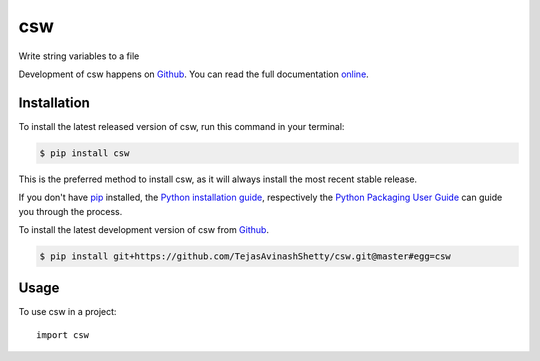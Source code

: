 ===
csw
===

.. image:: https://img.shields.io/badge/github-TejasAvinashShetty/csw-blue.svg
   :alt: Source code on Github
   :target: https://github.com/TejasAvinashShetty/csw

.. image:: https://img.shields.io/badge/docs-doctr-blue.svg
   :alt: Documentation
   :target: https://TejasAvinashShetty.github.io/csw/

.. image:: https://img.shields.io/pypi/v/csw.svg
   :alt: csw on the Python Package Index
   :target: https://pypi.python.org/pypi/csw

.. image:: https://img.shields.io/travis/TejasAvinashShetty/csw.svg
   :alt: Travis Continuous Integration
   :target: https://travis-ci.org/TejasAvinashShetty/csw

.. image:: https://img.shields.io/badge/appveyor-no%20id-red.svg
   :alt: AppVeyor Continuous Integration
   :target: https://ci.appveyor.com/project/TejasAvinashShetty/csw

.. image:: https://img.shields.io/coveralls/github/TejasAvinashShetty/csw/master.svg
   :alt: Coveralls
   :target: https://coveralls.io/github/TejasAvinashShetty/csw?branch=master

.. image:: https://img.shields.io/badge/License-GPL%20v3-green.svg
   :alt: GPL v3 License
   :target: https://www.gnu.org/licenses/gpl-3.0

Write string variables to a file

Development of csw happens on `Github`_.
You can read the full documentation online_.

.. _online: https://TejasAvinashShetty.github.io/csw/


Installation
------------
To install the latest released version of csw, run this command in your terminal:

.. code-block:: console

    $ pip install csw

This is the preferred method to install csw, as it will always install the most recent stable release.

If you don't have `pip`_ installed, the `Python installation guide`_, respectively the `Python Packaging User Guide`_  can guide
you through the process.

.. _pip: https://pip.pypa.io
.. _Python installation guide: http://docs.python-guide.org/en/latest/starting/installation/
.. _Python Packaging User Guide: https://packaging.python.org/tutorials/installing-packages/


To install the latest development version of csw from `Github`_.

.. code-block:: console

    $ pip install git+https://github.com/TejasAvinashShetty/csw.git@master#egg=csw



.. _Github: https://github.com/TejasAvinashShetty/csw

Usage
-----

To use csw in a project::

    import csw

